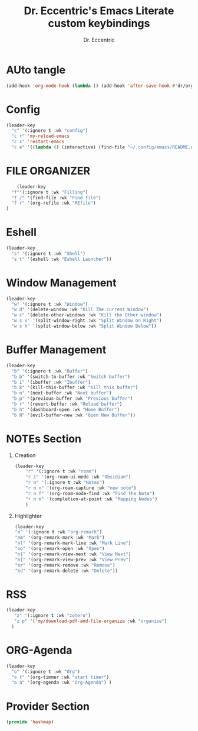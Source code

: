 #+TITLE: Dr. Eccentric's Emacs Literate custom keybindings
#+AUTHOR: Dr. Eccentric
#+DESCRIPTION: Eccentric's Personal Emacs Custom Keybinding.
#+STARTUP: indent
#+PROPERTY: header-args:emacs-lisp :tangle ./hashmap.el :mkdirp yes
#+OPTIONS: toc:

* AUto tangle
#+begin_src emacs-lisp
(add-hook 'org-mode-hook (lambda () (add-hook 'after-save-hook #'dr/org-babel-tangle-config)))
#+end_src
* Config
#+begin_src emacs-lisp
(leader-key
  "c" '(:ignore t :wk "config") 
  "c r" 'my-reload-emacs
  "c s" 'restart-emacs
  "c e" '((lambda () (interactive) (find-file "~/.config/emacs/README.org")) :wk "Edit emacs config"))
#+end_src
* FILE ORGANIZER
#+begin_src emacs-lisp
      (leader-key
    "f"'(:ignore t :wk "Filling")
    "f /" '(find-file :wk "Find file")
    "f r" '(org-refile :wk "REfile")
  )
#+end_src

* Eshell
#+begin_src emacs-lisp
(leader-key
  "s" '(:ignore t :wk "Shell") 
  "s t" '(eshell :wk "Eshell Launcher"))
#+end_src

* Window Management
#+begin_src emacs-lisp
(leader-key
  "w" '(:ignore t :wk "Window") 
  "w d" '(delete-window :wk "Kill The current Window")
  "w c" '(delete-other-windows :wk "Kill the Other window")
  "w s v" '(split-window-right :wk "Split Window on Right")
  "w s h" '(split-window-below :wk "Split Window Below"))
#+end_src

* Buffer Management
#+begin_src emacs-lisp
(leader-key
  "b" '(:ignore t :wk "Buffer")
  "b b" '(switch-to-buffer :wk "Switch buffer")
  "b i" '(ibuffer :wk "Ibuffer")
  "b k" '(kill-this-buffer :wk "Kill this buffer")
  "b n" '(next-buffer :wk "Next buffer")
  "b p" '(previous-buffer :wk "Previous buffer")
  "b r" '(revert-buffer :wk "Reload buffer")
  "b h" '(dashboard-open :wk "Home Buffer")
  "b N" '(evil-buffer-new :wk "Open New Buffer"))
#+end_src

* NOTEs Section
1. Creation
    #+begin_src emacs-lisp
    (leader-key
        "r" '(:ignore t :wk "roam")
        "r i" '(org-roam-ui-mode :wk "Obsidian")
        "r n" '(:ignore t :wk "Notes")
        "r n n" '(org-roam-capture :wk "new note")
        "r n f" '(org-roam-node-find :wk "Find the Note")
        "r n m" '(completion-at-point :wk "Mapping Nodes")
        )
    #+end_src
2. Highlighter
    #+begin_src emacs-lisp
    (leader-key
    "n" '(:ignore t :wk "org-remark")
    "nm" '(org-remark-mark :wk "Mark")
    "nl" '(org-remark-mark-line :wk "Mark Line")
    "no" '(org-remark-open :wk "Open")
    "n]" '(org-remark-view-next :wk "View Next")
    "n[" '(org-remark-view-prev :wk "View Prev")
    "nr" '(org-remark-remove :wk "Remove")
    "nd" '(org-remark-delete :wk "Delete"))
    #+end_src


* RSS
#+begin_src emacs-lisp
    (leader-key
       "z" '(:ignore t :wk "zotero")
       "z p" '('my/download-pdf-and-file-organize :wk "organise")
      )
#+end_src

* ORG-Agenda
#+begin_src emacs-lisp
(leader-key
  "o" '(:ignore t :wk "Org")
  "o t" '(org-timmer :wk "start timer")
  "o a" '(org-agenda :wk "Org-Agenda") )
#+end_src

* Provider Section
#+begin_src emacs-lisp
(provide 'hashmap)
#+end_src

